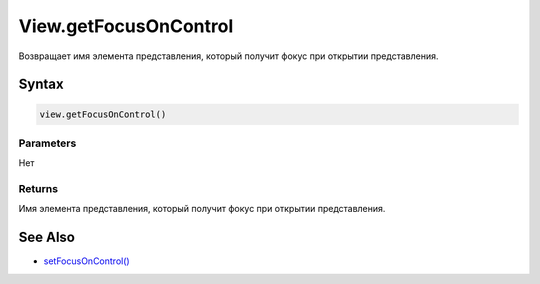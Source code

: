 View.getFocusOnControl
======================

Возвращает имя элемента представления, который получит фокус при
открытии представления.

Syntax
------

.. code:: js

    view.getFocusOnControl()

Parameters
~~~~~~~~~~

Нет

Returns
~~~~~~~

Имя элемента представления, который получит фокус при открытии
представления.

See Also
--------

-  `setFocusOnControl() <../View.setFocusOnControl.html>`__
